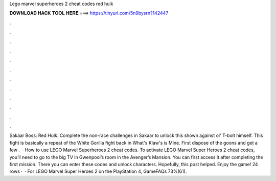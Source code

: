 Lego marvel superheroes 2 cheat codes red hulk

𝐃𝐎𝐖𝐍𝐋𝐎𝐀𝐃 𝐇𝐀𝐂𝐊 𝐓𝐎𝐎𝐋 𝐇𝐄𝐑𝐄 ===> https://tinyurl.com/5n9bysrn?142447

.

.

.

.

.

.

.

.

.

.

.

.

Sakaar Boss: Red Hulk. Complete the non-race challenges in Sakaar to unlock this shown against ol' T-bolt himself. This fight is basically a repeat of the White Gorilla fight back in What's Klaw's is Mine. First dispose of the goons and get a few .  · How to use LEGO Marvel Superheroes 2 cheat codes. To activate LEGO Marvel Super Heroes 2 cheat codes, you’ll need to go to the big TV in Gwenpool’s room in the Avenger’s Mansion. You can first access it after completing the first mission. There you can enter these codes and unlock characters. Hopefully, this post helped. Enjoy the game! 24 rows ·  · For LEGO Marvel Super Heroes 2 on the PlayStation 4, GameFAQs 73%(61).